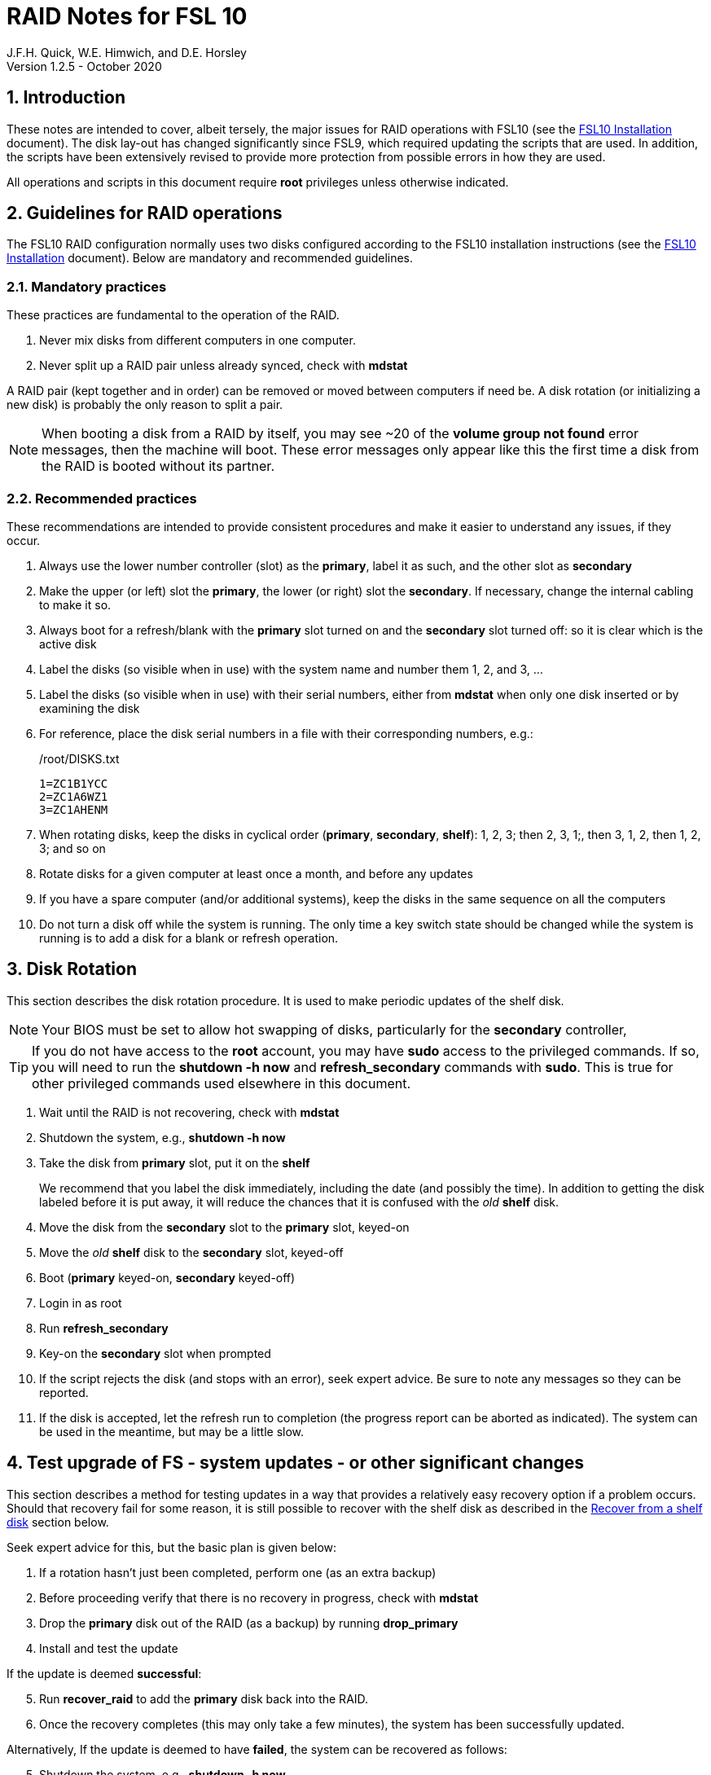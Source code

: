//
// Copyright (c) 2020 NVI, Inc.
//
// This file is part of the FSL10 Linux distribution.
// (see http://github.com/nvi-inc/fsl10).
//
// This program is free software: you can redistribute it and/or modify
// it under the terms of the GNU General Public License as published by
// the Free Software Foundation, either version 3 of the License, or
// (at your option) any later version.
//
// This program is distributed in the hope that it will be useful,
// but WITHOUT ANY WARRANTY; without even the implied warranty of
// MERCHANTABILITY or FITNESS FOR A PARTICULAR PURPOSE.  See the
// GNU General Public License for more details.
//
// You should have received a copy of the GNU General Public License
// along with this program. If not, see <http://www.gnu.org/licenses/>.
//

= RAID Notes for FSL 10
J.F.H. Quick, W.E. Himwich, and D.E. Horsley
Version 1.2.5 - October 2020

:sectnums:
:experimental:
:downarrow: &darr;

:toc:
<<<
== Introduction

These notes are intended to cover, albeit tersely, the major issues
for RAID operations with FSL10 (see the <<installation.adoc#,FSL10
      Installation>> document). The disk lay-out has changed
significantly since FSL9, which required updating the scripts that are
used. In addition, the scripts have been extensively revised to
provide more protection from possible errors in how they are used.

All operations and scripts in this document require *root* privileges
unless otherwise indicated.

== Guidelines for RAID operations

The FSL10 RAID configuration normally uses two disks configured
according to the FSL10 installation instructions (see the <<installation.adoc#,FSL10
      Installation>> document). Below are mandatory
and recommended guidelines.

=== Mandatory practices

These practices are fundamental to the operation of the RAID.

. Never mix disks from different computers in one computer.
. Never split up a RAID pair unless already synced, check with *mdstat*
 
A RAID pair (kept together and in order) can be removed or moved
between computers if need be. A disk rotation (or initializing a new
    disk)  is probably the only reason to split a pair.

NOTE: When booting a disk from a RAID by itself, you may see
~20 of the *volume group
not found* error messages, then the machine will boot. These error
messages  only appear like this the first time a disk
from the RAID is booted without its partner.

=== Recommended practices

These recommendations are intended to provide consistent procedures and make it easier to understand any issues, if they occur.

. Always use the lower number controller (slot) as the *primary*, label it as such, and the other slot as *secondary*
. Make the upper (or left) slot the *primary*, the lower (or right) slot the *secondary*. If necessary, change the internal cabling to make it so.
. Always boot for a refresh/blank with the *primary* slot turned on and the *secondary* slot turned off: so it is clear which is the active disk
. Label the disks (so visible when in use) with the system name and number them 1, 2, and 3, ...
. Label the disks (so visible when in use) with their serial numbers, either from *mdstat* when only one disk inserted or by examining the disk
. For reference, place the disk serial numbers in a file with their corresponding numbers, e.g.:

+
./root/DISKS.txt
[source]
```
1=ZC1B1YCC
2=ZC1A6WZ1
3=ZC1AHENM
```

. When rotating disks, keep the disks in cyclical order (*primary*, *secondary*, *shelf*): 1, 2, 3; then 2, 3, 1;, then 3, 1, 2, then 1, 2, 3; and so on
. Rotate disks for a given computer at least once a month, and before any updates
. If you have a spare computer (and/or additional systems), keep the disks in the same sequence on all the computers
. Do not turn a disk off while the system is running. The only time a key switch state should be changed while the system is running is to add a disk for a blank or refresh operation.

== Disk Rotation

This section describes the disk rotation procedure. It is used to make
periodic updates of the shelf disk.

NOTE: Your BIOS must be set to allow hot swapping of disks, particularly for the *secondary* controller,

TIP: If you do not have access to the *root* account, you may
have *sudo* access to the privileged commands. If so, you will need
to run the *shutdown -h now* and *refresh_secondary* commands with
*sudo*.  This is true for other privileged commands used elsewhere in
this document.

. Wait until the RAID is not recovering, check with *mdstat*
. Shutdown the system, e.g., *shutdown -h now*
. Take the disk from *primary* slot, put it on the *shelf*
+

We recommend that you label the disk immediately, including the date
(and possibly the time). In addition to getting the disk labeled
before it is put away, it will reduce the chances that it is confused
with the _old_ *shelf* disk.

. Move the disk from the *secondary* slot to the *primary* slot, keyed-on
. Move the _old_ *shelf* disk to the *secondary* slot, keyed-off
. Boot (*primary* keyed-on, *secondary* keyed-off)
. Login in as root
. Run *refresh_secondary*
. Key-on the *secondary* slot when prompted
. If the script rejects the disk (and stops with an error), seek expert advice. Be sure to note any messages so they can be reported.
. If the disk is accepted, let the refresh run to completion (the progress report can be aborted as indicated). The system can be used in the meantime, but may be a little slow.

== Test upgrade of FS - system updates - or other significant changes

This section describes a method for testing updates in a way that provides a
relatively easy recovery option if a problem occurs. Should that recovery fail
for some reason, it is still possible to recover with the shelf disk as
described in the <<Recover from a shelf disk>> section below.

Seek expert advice for this, but the basic plan is given below:

. If a rotation hasn't just been completed, perform one (as an extra backup)
. Before proceeding verify that there is no recovery in progress, check with *mdstat*
. Drop the *primary* disk out of the RAID (as a backup) by running *drop_primary*
. Install and test the update

If the update is deemed *successful*:

[start=5]
. Run *recover_raid* to add the *primary* disk back into the RAID.
. Once the recovery completes (this may only take a few minutes), the system has been successfully updated.

Alternatively, If the update is deemed to have *failed*, the system can be
 recovered as follows:

[start=5]
. Shutdown the system, e.g., *shutdown -h now*
. Key-off the *secondary* slot
. Reboot (*primary* keyed-on, *secondary* keyed-off)
. Run *blank_secondary*
. Key-on the *secondary* slot when prompted
. Answer *y* to blank
. Run *refresh_secondary*
. Once the refresh is complete (this may take several hours), you have recovered to the original state.

== Recover from a shelf disk

The section describes how to recover from a _good_ shelf disk. This
might be needed, e.g., if it is discovered that a problem has
developed on the RAID pair since the last disk rotation, possibly due
to a bad update of some type or some other error.

TIP: Before using this procedure, it should be considered whether the
damage is extensive enough to require starting over from the shelf
disk or whether it can be reasonably repaired in place.

IMPORTANT: This will only produce good result if the shelf disk is in
_good_ copy.

WARNING: Do *not* use this procedure if a problem with computer caused
the damage to the RAID.

NOTE: Your BIOS must be set to allow hot swapping of disks,
    particularly for the *secondary* controller,

. Shutdown the system, e.g., *shutdown -h now*
. Take the disks from both the *primary* and *secondary* slots, set them aside.
. Insert the _good_ shelf disk in the *primary* slot, keyed-on.
. Insert the disk that is next in cyclic order (from the ones set aside)  in the *secondary* slot, keyed-off.
. Reboot (*primary* keyed-on, *secondary* keyed-off)
. Login in as root
. Run *blank_secondary*
. Key-on the *secondary* slot when prompted
. Answer *y* to blank
. Run *refresh_secondary*
+
Once the refresh has entered the recovery phase (the progress display is being shown onscreen), the system can
be used for operations, if need be. In that case, the rest of this procedure can be completed when time allows.
. Wait until the RAID is not recovering, check with *mdstat*
. Shutdown the system, e.g., *shutdown -h now*
. Take the disk from *primary* slot, put it on the *shelf*
. Move the disk from the *secondary* slot to the *primary* slot, keyed-on
. Insert the remaining disk, that was set aside, in the *secondary* slot, keyed-off.
. Reboot (*primary* keyed-on, *secondary* keyed-off)
. Login in as root
. Run *blank_secondary*
. Key-on the *secondary* slot when prompted
. Answer *y* to blank
. Once the refresh is complete, you have recovered to the state of the previous _good_ shelf disk.

== Initialize a new disk

If one or more of the disks in the set for the RAID fails, you can
initialize new ones to replace them.

IMPORTANT: The new disks should be at least
as large as the smallest of the remaining disks.

The sub-sections below cover various scenarios for intializing one new
disk to complete a set of three, i.e., one of three disks in a set has
failed.  It is assumed that you want to maintain the cyclic numbering
of the disks for rotations (but that is not required).  It should be
straightforward to adapt them to other cases.

If you need to initilaize more than one disk, please follow the
instructions in the <<installation.adoc#_setup_additional_disk,Setup
additional disk>> section of the FSL10 Installation document.

=== Currently two disks are running in the RAID

This case corresponds to not having a good shelf disk.

. Wait until the RAID is not recovering, check with *mdstat*
. Shutdown the system, e.g., *shutdown -h now*

If the disks are in cyclical order (i.e, primary, secondary are numbered
    in order: 1, 2, or 2, 3, or 3, 1), you should:

. Take the disk from *primary* slot, put it on the *shelf*
. Move the disk from the *secondary* slot to the *primary* slot, keyed-on

If the disks are
not in cyclical order (i.e, primary,
      secondary are numbered in order: 1, 3, or 2, 1, or 3, 2), you
    should:
    
. Take the disk from *secondary* slot, put it on the *shelf*
    
In either case, finish with:

. Put the new disk in the *secondary* slot, key-off.
. Boot (*primary* keyed-on, *secondary* keyed-off)
. Login in as *root*
. Run *blank_secondary*
. Key-on the *secondary* slot when prompted
. Answer *y* to blank
. Run *refresh_secondary*
. Once the refresh is complete, the disk can be used normally
. Label the new disk with its system name, number, and serial number.

=== Currently one disk is running in the RAID, but two are installed

In this case, there is a good shelf disk. The strategy used avoids overwriting it until there are three functional disks again.

. Use *mdstat* to determine which disk is running, compare the serial number to those shown on the labels or inspect the disks to determine their serial numbers.
. Shutdown the system, e.g., *shutdown -h now*
. Remove the non-working disk.
. Move the working disk to the *primary* slot, if it isn't already there, keyed-on.
. Put the new disk in the *secondary* slot, keyed-off.
. Boot (*primary* keyed-on, *secondary* keyed-off)
. Login in as *root*
. Run *blank_secondary*
. Key-on the *secondary* slot when prompted
. Answer *y* to blank
. Run *refresh_secondary*
. Once the refresh is complete, the disk can be used normally
. Label the new disk with its system name, number, and serial number.

If the disks are not in cyclical order (i.e., primary, secondary are
numbered in order: 1, 3, or 2, 1, or 3, 2), on the next disk rotation
you should move the *secondary* disk to the shelf instead of moving
the *primary*.

=== Currently one disk is installed and running

In this case, the shelf disk is assumed to be healthy, but older.
 Again, the strategy is to avoid overwriting it until there is a full
 complement of disks available.

If the working disk is not in the *primary* slot:

. Shutdown the system, e.g., *shutdown -h now*
. Move the working disk to the *primary* slot, keyed-on.
. Boot (*primary* keyed-on, *secondary* empty)

Then in any event:

. Put the new disk in the *secondary* slot, keyed-off.
. Login in as *root*
. Run *blank_secondary*
. Key-on the *secondary* slot when prompted
. Answer *y* to blank
. Run *refresh_secondary*
. Once the refresh is complete, the disk can be used normally
. Label the new disk with its system name, number, and serial number.

If the disks are not in not in cyclical order (i.e, primary, secondary
are numbered in order, 1, 3, or 2, 1, or 3, 2), on the next disk
rotation you should move the *secondary* the shelf in stead of the
*primary*.

== Script descriptions

This section describes the various scripts that are used for RAID maintenance.

=== mdstat

This script can be used by any user (not just *root*) to check the
status of the RAID. It is most useful for checking whether a recovery
is in process or has ended, but is also useful for showing the current
state of the RAID, including any anomalies.

The script also lists various useful details for all block devices (such
as disks) that are currently connected, including their model and serial
numbers where applicable.

=== refresh_secondary

This can be used to refresh a *shelf* disk for the RAID as a new
*secondary* disk (*sdb*) as part of a standard three (or more) disk
rotation.

Initially, the script performs some sanity checks to confirm that the
RAID */dev/md0*:

. Exists.
. Is not a clean state, i.e., it needs recovery.
. Is not already recovering, i.e., is in a recoverable state.

Additional checks are performed to confirm that the content the script
intends to copy is where it expects it to be and has the right form.
Any *primary* disk (*sda*) will be rejected that:

. Is not part of the RAID (*md0*)
. Has a boot scheme other than the BIOS or UEFI set up as described in the FSL10 Installation Document.

If the *primary* disk is removable, the user will be provided with some
information about the disk and given an opportunity to continue with
kbd:[Enter] or abort with kbd:[Ctrl+C].  Typically, if a USB disk is
identified as the *primary*, one would not want to continue. However
for some machines the SATA disk that is the *primary* may be marked
removable if it is hot swappable, but would still be appropriate to
use. 

For safety reasons, to ensure that only an old *shelf* disk is overwritten,
any *secondary* disk (*sdb*) will be rejected that:

. Was loaded (slot keyed-on) before starting the script
+
Unless overridden by *-A* or previously loaded by this or the *blank_secondary* script.

. Is already part of RAID *md0*

+
Which should only happen if run incorrectly with *-A* (or other
interfering commands have been executed) or the disk has
fallen out of the RAID due to failure.

. Has a RAID from a different computer, i.e., foreign
+
Technically this could also be another RAID from the same computer, but not of a
properly set up FSL10 computer, which should have only the one RAID

. Has any part already mounted
+
Again catching misuse of the *-A* option.

. Has a different boot scheme than the *primary*
+
And hence is probably from a different computer.

. Has a different RAID UUID
+
This would be a disk from a different computer. Though whether this
check can actually trigger after the test for a foreign RAID above
remains to be seen.

. Was last booted at a future *TIME* (possibly due to a mis-set clock or clocks)
. Has a higher *EVENT* count, i.e., is newer (but see the *WARNING* item below)
. Has been used (booted) separately by itself
. Has a different partition layout from the *primary*
. Is smaller than the size of the RAID on the primary disk.

If any of the checks reject the disk, we recommend you seek expert
advice; please record the error so it can be reported.

The checks are included to make the refresh process as safe as
possible, particular at a station with more than one FSL__x__ computer.
We believe all the most common errors are trapped, but the script
should still be used with care.

WARNING: The check on the *EVENT* counter is intended to prevent accidentally using
the *shelf* disk to overwrite a newer disk from the RAID.  This check can be
over-run if the *primary* has run for a considerable period of time
before the refresh is attempted.  This should not be an issue if the
refresh is attempted promptly after the *shelf* disk is booted for the
first time by itself and the RAID was run on the other disks for more than a trivial
amount of time beforehand.

If the disk being refreshed is from the same computer and has just
been on the *shelf* unused since it was last rotated, it is safe to
refresh and should be accepted by all the checks. In other words,
        normal disk rotation should work with no problems.

If the *secondary* disk is removable, the user will be provided with some
information about the disk and given an opportunity to continue with
kbd:[Enter] or abort with kbd:[Ctrl+C].  Typically, if a USB disk is
identified as the *secondary*, one would not want to continue. However
for some machines the SATA disk that is the *secondary* may be marked
removable if it is hot swappable, but would still be appropriate to
use. 

This script requires the *secondary* disk (*sdb*) to not be loaded, i.e.,
the slot turned off, when the script is started. However, it has an
option, *-A* (use only with expert advice), to "Allow" an already
loaded disk to be used. It is intended to make remote operation
possible and must be used with extra care.

If the disk is turned on (when prompted) during the script, it
will automatically be "Allowed" by both this script and
*blank_secondary*, which also supports this feature.  This allows
(expert use only), after a failed *refresh_secondary*, running
*blank_secondary* then rerunning *refresh_secondary*, all without having to
*shutdown*, turn the disk off, reboot, start the script, and turn the disk on for each.

The refresh will take several hours. The script provides a progress
indicator that can safely be aborted (using kbd:[Ctrl+C] as described
    by the on-screen instructions) if that is preferred.  An active
screen saver may make it difficult to see the progress after awhile,
       but pressing kbd:[shift] or some other key should make it
       visible again.  If you abort the progress indicator, you can
       check the progress later with *mdstat*. The system can be used
       normally while it refreshing, but it may be a little slow.

Once the progress indicator is updating, it is safe to reboot the
computer if it is needed.

=== blank_secondary

This script should only be used with expert advice.

It can be used to make _any_ *secondary* disk (*sdb*) refreshable, if
it is big enough. It must be used with care and only on a *secondary*
disk that you know is safe to erase. Generally speaking you don't want
to use it with a disk from a different FSL__x__ computer, except for very
unusual circumstances, see <<Recovery scenarios>> section for some example
cases. It will ask you to confirm before blanking.

It will reject any *secondary* disk (*sdb*) that:

. Was loaded (slot keyed-on) before starting the script
+
Unless you have just loaded it through *refresh_secondary*'s auspices or used
the *-A* option to "Allow" it (see below).

. Is still part of the RAID *md0*
+
Which should only happen if run incorrectly with *-A* (or other
interfering commands have been executed).

. Has any partition already mounted
+
Again catching misuse of the *-A* option.

. Has a partition that is in RAID *md0*
+
This is essentially redundant with the item two above, but is included
out of an abundance of caution.

. Has a partition that is included in any RAID.

If the *primary* disk is removable, the user will be provided with some
information about the disk and given an opportunity to continue with
kbd:[Enter] or abort with kbd:[Ctrl+C].  Typically, if a USB disk is
identified as the *primary*, one would not want to continue. However
for some machines the SATA disk that is the *primary* may be marked
removable if it is hot swappable, but would still be appropriate to
use. 

This script requires the *secondary* disk (*sdb*) to not be loaded, i.e.,
the slot turned off, when the script is started. However, it has an
option, *-A* (use only with expert advice), to "Allow" an already
loaded disk to be used. It is intended to make remote operation
possible and must be used with extra care.

If the disk is turned on (when prompted) during the script, it will
automatically be "Allowed" by both this script and
*refresh_secondary*, which also supports this feature.  This allows
you to then run *refresh_secondary* immediately without having to 
*shutdown*, turn the disk off, reboot, start the script, and turn the disk on.

NOTE: On the 32-bit *i386* platform, due to a broken *vgre,pve* binary, this
script can give WARHINGs when erasing disks that were used for LVM.  These
warnings can safely be ignored - ths disk will be successfully blanked (despite
*vgremove* having segmentation-faulted instead of performing the requisite
action thereby causing *pvremove* to complain about the VG still being active.)

=== drop_primary

This script is only for use with expert advice.

This script can be used to drop a *primary* disk (*sda*) out of a RAID pair
(by marking as failed) so that it can act as a safety backup during major
upgrades or other significant changes.

Initially, the script performs some sanity checks to confirm that the
RAID */dev/md0*:

. Exists.
. Is in a clean state, i.e., both disks are present and no recovery is
  currently in progress.'
. Contains the *primary* disk (^sda*) as a member.

If the *primary* disk is removable, the user will be provided with some
information about the disk and given an opportunity to continue with
kbd:[Enter] or abort with kbd:[Ctrl+C].  Typically, if a USB disk is
identified as the *primary*, one would not want to continue. However
for some machines the SATA disk that is the *primary* may be marked
removable if it is hot swappable, but would still be appropriate to
use. 

NOTE: This script is non-destructive in nature and its effect can 
easily be reversed by running the *recover_raid* script mentioned
below.

=== recover_raid

This script is only for use with expert advice.

This script can be used to recover a disk (*sda* or *sdb*) that has
fallen out of the RAID array, becoming *inactive*.  A disk can _fall_ out of
the array for several possible reasons, including:

. A real disk fault of some sort, including one caused by turning it off
  whilst it is still in use.
. Use of the *mdadm* command with *-f* option to mark it as faulty.
. Turning it off whilst the system is shutdown and booting without it.

This script is designed to be used only with a
set of disks that were most recently used _together_ in an active
RAID.  It is recommended only to use this script if the key switches
for the disks have not been manipulated since the *inactive* disk fell
out of the RAID; in this case it should always be safe.

NOTE: The *inactive* disk is either *failed* or *missing*. It is
*failed* if it was either marked *failed* by hand or dropped out of the RAID due to disk errors.
It is *missing* if either the system was rebooted with the disk
*failed* or physically missing or it was manually marked _removed_.  You
can check which state an *inactive* disk is in  with
*mdadm{nbsp}--detail{nbsp}/dev/md0* -- which lists *failed* as
*faulty* but a missing disk will not appear at all.

NOTE: The *active* disk is the one the system is still running on.

TIP: It is okay to use this script even if the *inactive* disk fell out
the RAID a (long) long time ago (in a galaxy far, far away) and/or
there have been extensive changes to the *active* disk.
It is also okay to use if the system
was rebooted (even multiple times) or the *active* disk was used
(booted) separately by itself since the *inactive* disk fell out of the
RAID. 

WARNING: This script must *NOT* be used if the *inactive* disk has
been changed in any way e.g., by being used (booted) separately (which is
    caught by the script) or refreshed against some other disk, or if
the *active* disk has been used to refresh any other disk in the
interim.  In particular, the script must *NOT* be used to refresh a
*shelf* disk -- only use *refresh_secondary* for that purpose.

It normally works on *md0*, but a different *md* device can be specified as the first argument.

It will refuse to recover the RAID if the RAID:

. Does not need recovery
. Is not in a recoverable state, e.g., is already recovering

or if any *missing* disk:

[start=3]
. Has a later modification *TIME* than the *active* disk
. Has a higher *EVENT* count, i.e., is newer,  than the *active* disk
. Has been used (booted) separately (as mentioned above in the *WARNING* item)

or if no matching *missing* disk can be found.

The recovery may be fairly quick, as short as a few minutes, if the
*inactive* disk is relatively fresh.
There is an ongoing progress display that can be
terminated early with kbd:[Ctrl-C], without affecting the recovery.
If you abort the progress indicator, you can check the progress with *mdstat*. The
system can be used normally while it recovering, but it may be a
little slow.

=== refresh_spare_usr2

This script is not part of RAID operations per se, but is included in
this document for completeness. In a two computer configuration
(*operational* and *spare*), it is used to make a copy of the
*operational* computer's */usr2* partition on the *spare* computer.
Normally this partition holds all the operational FS programs and
data. The script can be found in */root/fsl10/RAID*.  Full
instructions for its installation are included in the script. The
script will give a warning about its use and prompt for permission to
proceed when it it is run.

WARNING: It should installed on the *spare* computer _only_.

WARNING: When this script is run, neither computer should have anyone logged in
with a home directory on */usr2* nor should there be any activity occurring that
will affect */usr2*.

NOTE: Despite what the script says, it is possible to run the script
by using *su* or *sudo* from a non-root account as long as there is no
activity involving */usr2* and the user's current directory is not on
*/usr2*. For the latter issue, *cd*-ing to */tmp* is a reasonable
choice. If after entering `y` to proceed, you are unceremoniously
logged out, it probably means you still had your current directory
somewhere on */usr2*. In this case, no harm was done. You can try
re-running the script, but this time please be sure to *cd* off
*/usr2* first.

IMPORTANT: For this script to work usefully, the *operational* and
*spare* computers should have the same set-up including particularly the
same user accounts with same UIDs and GIDs in parallel for all
accounts, particularly for those that have home directories on */usr2*,
  as well as other OS set-up information the FS may depends such as
  */etc/hosts* and */etc/ntp.conf*.

IMPORTANT: It is recommended that the script be used (including for initial testing)
  immediately after a disk rotation to provide the ample opportunities
  for recovery if there is a problem. In particular, for initial
  testing the procedure in the <<Test upgrade of FS - system updates - or other significant changes>>
  section should be used.

TIP: It is possible to recover fairly easily, using the script as a guide,
from most operations performed by the script if they are accidentally
terminated with a kbd:[Ctrl+C]. A significant exception to this is the
*mke2fs* command. For this reason, the script displays the command to
the terminal to allow the user to cut-and-paste the command to
re-execute it, in case that is ever needed.

[TIP]
====
A recommended monthly back strategy is to do a disk rotation on
both computers. Once the RAIDs on both computers are "recovering" you
can log-out of both computers and then login into the *spare* computer
again to start *refresh_spare_usr2*.

The recovery of the RAIDs will
increase the amount of time that the *refresh_spare_urs2* takes to
complete.  It has been observed in some cases to approximately double
the time required.

Once *refresh_spare_usr2* completes, it is safe to reboot, even if
a recovery is still ongoing. The only requirement is to
reboot the *spare* computer before the FS is run on it again.

A feature of this approach is that will make the *spare* computer
shelf disk a deeper back-up than the *spare* computer RAID disks.

====

==== Using refresh_spare_usr2

NOTE: The purpose of the `script` command below is to record the
output to help verify success afterwards in case the screen output is
no longer available when it is checked for. It can also be helpful for
diagnosing what went wrong if there was a problem.

. As part of a monthly backup, you would usually start a disk rotation
on both the *operational* and *spare* computers first. Once both
computers are recovering, you should log out of both machines.

+

IMPORTANT: Before proceeding, make sure that no one is logged into
either computer and that no processes are running on */usr2* on either
machine, particularly the FS.

. Login on the *spare* computer on a local virtual console text terminal as *root*.

. Execute:
+
    script refresh.txt
    time refresh_spare_usr2; exit
+
Answer the question `y` if it is safe to proceed.
. Check to see that it finished with no problems.
+

If the output of the script is no longer on the display, you can
inspect */refresh.txt* to determine if there was a problem. You may
need to login again to do this.

. If it finished with no problems, you can reboot as soon as is
convenient. You may reboot even if the RAID is recovering, but you can
wait until the recovery is complete. The only requirement is to reboot
before the FS is run again on the *spare* computer.

== Multiple computer set-up

You may have more than one FSL10 computer at a site, either an
*operational* and *spare* for one system and/or additional computers for a
additional systems. In this case, we recommend that you do a full setup of
each computer from scratch from FSL10 installation notes. The main, but not only,
reason for this is to make sure each RAID has a unique UUID, so the
*refresh_secondary* script will be able to help you avoid accidentally
mixing disks while doing a refresh. While in principle is it possible
to do one set-up and clone the configuration to more disks and then
customize for each computer, we are not providing detailed
instructions on how to do that at this time.

It is recommended that the network configuration on each machine be
made independent of the MAC address of the hardware. This will make it
possible to move a RAID pair to a different computer and have it work
on the network. Please note that the IP address and hostname is tied to
the disks and not the computers. For information on how to configure this,
    please see the (optional) <<installation.adoc#_network_configuration_changes,Network configuration changes>> section
    of the FSL10 installation document.

The configuration of the system outside of the */usr2* partition
between *operational* and *spare* computers should be maintained in
parallel so that the same capabilities are available on both. In
particular, any packages installed on one should also be installed
on the other.  In addition, it is important that the user and group
IDs of all users on the operational and spare computers be same. It
should not be necessary to maintain parallelism with OS updates, but that
is recommended as well. It is recommended to maintain maintenance parallelism
with other independent **operational**/**spare** systems at a site as well (this may
    enable additional recovery options in extreme cases).

==  Recovery scenarios

The setup provided by FSL10 provides several layers of recovery in
case of problems with the computers or the disks. Each system has a
*shelf* disk, which can serve as a back-up. Additionally if there is a
*spare* computer for each *operational* computer, there are additional
recovery options. If there are other FSL10 computers at the site, it
may be possible in extreme cases to press those computers and/or disks into
service, particularly if they have been maintained in parallel.

A few example recovery scenarios are described below. In any scenario,
  if disks and/or a computer have failed, they should be repaired or
  replaced as soon as feasible.

=== One disk in the operational computer RAID fails

This should not interrupt operations. The computer should continue to
run seamlessly on the remaining disk.  If the system is rebooted in
this state, it should use the working disk. At the first opportunity,
     usually after operations, the *recover_raid* script can be tried
     to restore the disk to the RAID. If that doesn't work, the disk
     may have failed and may need to replaced (it may worthwhile to
         try blanking and refreshing it first). If the disk has
     failed, it should be removed and a disk rotation should be
     performed (with the still good disk in the *primary* slot) to
     refresh the *shelf* disk and make a working RAID.  The failed
     disk should be repaired or replaced with a new disk that is at
     least as large. The *blank_secondary* script should be used to
     erase the new disk before it is introduced into the rotation
     sequence. See the <<Initialize a new disk>> section above for
     full details on initializing a new disk.

=== Operational computer RAID corrupted

As well as a large scale corruption, this can include recovery from
accidental loss of important non-volatile files. Volatile files
include *.skd*, *.snp*, and *.prc* files (such volatile files can be
    more easily restored by generating them again). It also can be
used to recover from a bad OS patch (which is extremely unlikely),
     which is easier if patches are applied just after a disk
     rotation (see also the <<Test upgrade of FS - system updates - or other significant changes>> section).

In this case, the *shelf* disk can be used to restore the system to
the state at the time of the most recent rotation.  To do this, follow
the procedure in <<Recover from a shelf disk>> section above.  The
system can be used for operations once the RAID is recovering for the
first refresh in the procedure.  All needed volatile operational files that were
created/modified after the last disk rotation will need to be
recreated.  Then as time allows, the other disk can recovered by
finishing the procedure in <<Recover from a shelf disk>> section.

If the first disk that is tried for blanking and recovery doesn't work, the
other one can be tried. If neither works, it should be possible to run on just
what was the *shelf* disk until a fuller recovery is possible, probably with
replacements for the malfunctioning disks.

This approach could also be used for a similar problem with the
*spare* computer and using its *shelf* disk for recovery.

This approach of this section should not be used if a problem with the *operational*
computer caused the damage to its RAID. In that case, follow
the <<Operational computer RAID corrupted and operational computer failure>> sub-section below.

=== Operational computer failure

This might be caused by a power supply or other hardware failure.
If the contents of the *operational* RAID are not damaged, the RAID pair
can be moved to the *spare* computer until the *operational* computer is
repaired. Once the RAID has been moved, whether the contents have
been damaged can be assessed. It will be necessary to move
connections for any serial/GPIB devices to the spare computer as well.

=== Operational computer RAID corrupted and operational computer failure

This might happen if the operational computer is exposed to fire
and/or water.  In this case, there are two options. One is switching to
using the *spare* computer as in the <<Loss of operational computer and all its disks>> sub-section below.
The other is to use the *operational* computer's
*shelf* disk in the *spare* computer, either by itself or by making a
ersatz RAID by blanking the *spare* computer's *shelf* disk and
refreshing it from the *operational* computer's *shelf* disk.

In the latter scenario, be sure to preserve the original working RAID
from the *spare* computer. All needed volatile operational files that
were created/modified after the last *operational* computer  disk
rotation will need to be recreated.  It will be necessary to move
connections for any serial/GPIB devices to the spare computer as well.
However, it will not be necessary to enable any daemon's like
*metserver* and *metclient* as it would be in the former scenario; this
may be a significant time saver.

=== Loss of all operational computer disks

If the RAID and *shelf* disk on the *operational* computer are beyond
recovery, the RAID pair from the *spare* computer can be moved to the
*operational* computer. All needed volatile operational files that
were created/modified after the last *refresh_spare_usr2* will need to be
recreated. If daemons like *metserver* and *metclient* are needed,
  they will need to be enabled.

This approach should not be used if a problem with the *operational*
computer caused the damage to its RAID. In that case, follow the
<<Operational computer RAID corrupted and operational computer failure>> sub-section above.

=== Loss of operational computer and all its disks

In this case, operations should be moved to the *spare* computer until
the *operational* computer is repaired or replaced.  It will be
necessary to move connections for any serial/GPIB devices to the
*spare* computer as well. If daemons like *metserver* and
*metclient* are needed, they will need to be enabled. All needed
volatile operational files that were created/modified after the last
*refresh_spare_usr2* will need to be recreated.
